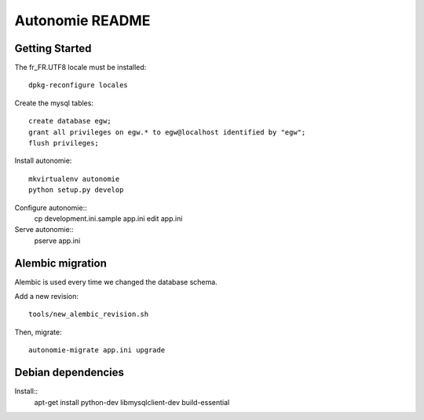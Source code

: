 Autonomie README
================

Getting Started
---------------

The fr_FR.UTF8 locale must be installed::

    dpkg-reconfigure locales

Create the mysql tables::

    create database egw;
    grant all privileges on egw.* to egw@localhost identified by "egw";
    flush privileges;

Install autonomie::

    mkvirtualenv autonomie
    python setup.py develop

Configure autonomie::
    cp development.ini.sample app.ini
    edit app.ini

Serve autonomie::
    pserve app.ini


Alembic migration
-----------------

Alembic is used every time we changed the database schema.

Add a new revision::

    tools/new_alembic_revision.sh

Then, migrate::

    autonomie-migrate app.ini upgrade

Debian dependencies
-------------------

Install::
    apt-get install python-dev libmysqlclient-dev build-essential
